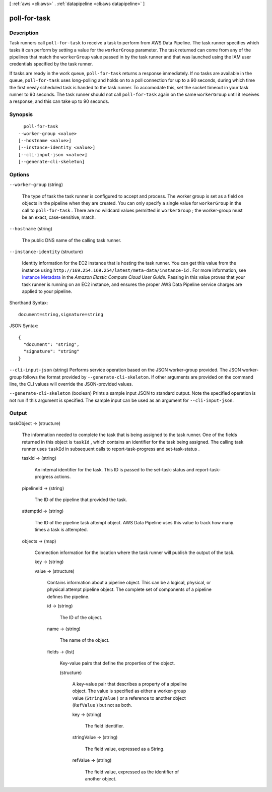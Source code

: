 [ :ref:`aws <cli:aws>` . :ref:`datapipeline <cli:aws datapipeline>` ]

.. _cli:aws datapipeline poll-for-task:


*************
poll-for-task
*************



===========
Description
===========



Task runners call ``poll-for-task`` to receive a task to perform from AWS Data Pipeline. The task runner specifies which tasks it can perform by setting a value for the ``workerGroup`` parameter. The task returned can come from any of the pipelines that match the ``workerGroup`` value passed in by the task runner and that was launched using the IAM user credentials specified by the task runner.

 

If tasks are ready in the work queue, ``poll-for-task`` returns a response immediately. If no tasks are available in the queue, ``poll-for-task`` uses long-polling and holds on to a poll connection for up to a 90 seconds, during which time the first newly scheduled task is handed to the task runner. To accomodate this, set the socket timeout in your task runner to 90 seconds. The task runner should not call ``poll-for-task`` again on the same ``workerGroup`` until it receives a response, and this can take up to 90 seconds. 



========
Synopsis
========

::

    poll-for-task
  --worker-group <value>
  [--hostname <value>]
  [--instance-identity <value>]
  [--cli-input-json <value>]
  [--generate-cli-skeleton]




=======
Options
=======

``--worker-group`` (string)


  The type of task the task runner is configured to accept and process. The worker group is set as a field on objects in the pipeline when they are created. You can only specify a single value for ``workerGroup`` in the call to ``poll-for-task`` . There are no wildcard values permitted in ``workerGroup`` ; the worker-group must be an exact, case-sensitive, match.

  

``--hostname`` (string)


  The public DNS name of the calling task runner.

  

``--instance-identity`` (structure)


  Identity information for the EC2 instance that is hosting the task runner. You can get this value from the instance using ``http://169.254.169.254/latest/meta-data/instance-id`` . For more information, see `Instance Metadata`_ in the *Amazon Elastic Compute Cloud User Guide.* Passing in this value proves that your task runner is running on an EC2 instance, and ensures the proper AWS Data Pipeline service charges are applied to your pipeline.

  



Shorthand Syntax::

    document=string,signature=string




JSON Syntax::

  {
    "document": "string",
    "signature": "string"
  }



``--cli-input-json`` (string)
Performs service operation based on the JSON worker-group provided. The JSON worker-group follows the format provided by ``--generate-cli-skeleton``. If other arguments are provided on the command line, the CLI values will override the JSON-provided values.

``--generate-cli-skeleton`` (boolean)
Prints a sample input JSON to standard output. Note the specified operation is not run if this argument is specified. The sample input can be used as an argument for ``--cli-input-json``.



======
Output
======

taskObject -> (structure)

  

  The information needed to complete the task that is being assigned to the task runner. One of the fields returned in this object is ``taskId`` , which contains an identifier for the task being assigned. The calling task runner uses ``taskId`` in subsequent calls to  report-task-progress and  set-task-status .

  

  taskId -> (string)

    

    An internal identifier for the task. This ID is passed to the  set-task-status and  report-task-progress actions.

    

    

  pipelineId -> (string)

    

    The ID of the pipeline that provided the task.

    

    

  attemptId -> (string)

    

    The ID of the pipeline task attempt object. AWS Data Pipeline uses this value to track how many times a task is attempted.

    

    

  objects -> (map)

    

    Connection information for the location where the task runner will publish the output of the task.

    

    key -> (string)

      

      

    value -> (structure)

      

      Contains information about a pipeline object. This can be a logical, physical, or physical attempt pipeline object. The complete set of components of a pipeline defines the pipeline.

      

      id -> (string)

        

        The ID of the object.

        

        

      name -> (string)

        

        The name of the object.

        

        

      fields -> (list)

        

        Key-value pairs that define the properties of the object.

        

        (structure)

          

          A key-value pair that describes a property of a pipeline object. The value is specified as either a worker-group value (``StringValue`` ) or a reference to another object (``RefValue`` ) but not as both.

          

          key -> (string)

            

            The field identifier.

            

            

          stringValue -> (string)

            

            The field value, expressed as a String.

            

            

          refValue -> (string)

            

            The field value, expressed as the identifier of another object.

            

            

          

        

      

    

  



.. _Instance Metadata: http://docs.aws.amazon.com/AWSEC2/latest/UserGuide/AESDG-chapter-instancedata.html
